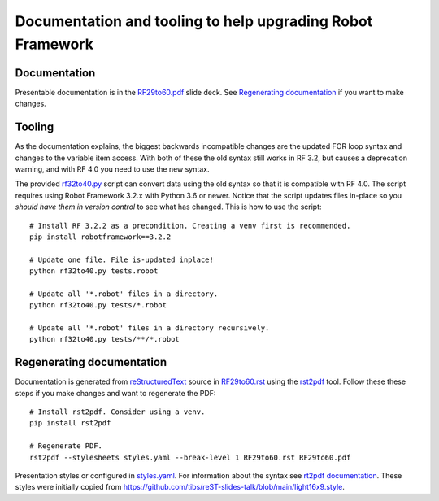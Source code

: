 Documentation and tooling to help upgrading Robot Framework
===========================================================

Documentation
-------------

Presentable documentation is in the `<RF29to60.pdf>`_ slide deck.
See `Regenerating documentation`_ if you want to make changes.

Tooling
-------

As the documentation explains, the biggest backwards incompatible changes are
the updated FOR loop syntax and changes to the variable item access. With both
of these the old syntax still works in RF 3.2, but causes a deprecation warning,
and with RF 4.0 you need to use the new syntax.

The provided `<rf32to40.py>`_ script can convert data using the old syntax so
that it is compatible with RF 4.0. The script requires using Robot Framework 3.2.x
with Python 3.6 or newer. Notice that the script updates files in-place so you
*should have them in version control* to see what has changed. This is how to
use the script::

    # Install RF 3.2.2 as a precondition. Creating a venv first is recommended.
    pip install robotframework==3.2.2

    # Update one file. File is-updated inplace!
    python rf32to40.py tests.robot

    # Update all '*.robot' files in a directory.
    python rf32to40.py tests/*.robot

    # Update all '*.robot' files in a directory recursively.
    python rf32to40.py tests/**/*.robot

Regenerating documentation
--------------------------

Documentation is generated from `reStructuredText
<https://en.wikipedia.org/wiki/ReStructuredText>`_ source in `<RF29to60.rst>`_
using the `rst2pdf <https://rst2pdf.org>`_ tool. Follow these these steps if you
make changes and want to regenerate the PDF::

    # Install rst2pdf. Consider using a venv.
    pip install rst2pdf

    # Regenerate PDF.
    rst2pdf --stylesheets styles.yaml --break-level 1 RF29to60.rst RF29to60.pdf

Presentation styles or configured in `<styles.yaml>`_. For information about
the syntax see `rt2pdf documentation <https://rst2pdf.org/static/manual.html#styles>`_.
These styles were initially copied from
https://github.com/tibs/reST-slides-talk/blob/main/light16x9.style.
